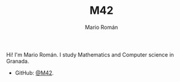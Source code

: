 #+TITLE: M42
#+AUTHOR: Mario Román
#+EMAIL: mromang08@gmail.com
#+URI: /
#+LANGUAGE: en
#+OPTIONS: H:3 num:nil toc:nil \n:nil @:t ::t |:t ^:nil -:t f:t *:t <:t

Hi! I'm Mario Román. I study Mathematics and Computer science in Granada.

- GitHub: [[https://github.com/M42][@M42]].
